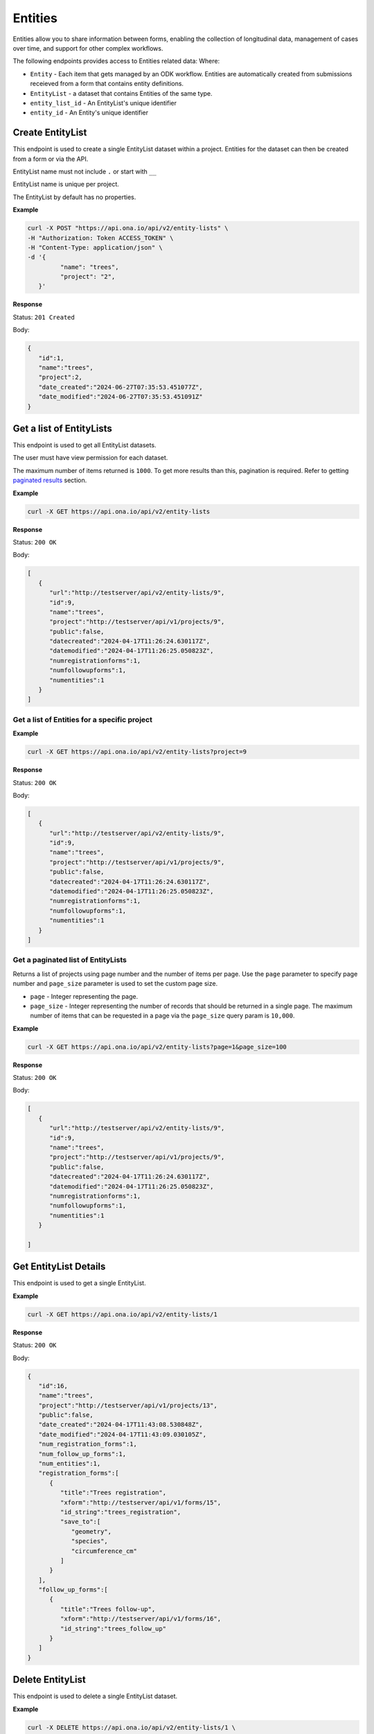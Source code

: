 
Entities
========

Entities allow you to share information between forms, enabling the collection of longitudinal data, management of cases over time, and support for other complex workflows.

The following endpoints provides access to Entities related data: Where:

- ``Entity`` - Each item that gets managed by an ODK workflow. Entities are automatically created from submissions receieved from a form that contains entity definitions.
- ``EntityList`` - a dataset that contains Entities of the same type.
- ``entity_list_id`` - An EntityList's unique identifier
- ``entity_id`` - An Entity's unique identifier

Create EntityList
-----------------

.. raw:: html

	   <pre class="prettyprint"><b>POST</b> /api/v2/entity-lists</pre>

This endpoint is used to create a single EntityList dataset within a project. Entities for the dataset can then be created from a form or via the API.

EntityList name must not include ``.`` or start with ``__``

EntityList name is unique per project.

The EntityList by default has no properties.

**Example**

.. code-block:: bash

      curl -X POST "https://api.ona.io/api/v2/entity-lists" \
      -H "Authorization: Token ACCESS_TOKEN" \
      -H "Content-Type: application/json" \
      -d '{
               "name": "trees",
               "project": "2",
         }'

**Response**

Status: ``201 Created``

Body:

.. code-block:: json

      {
         "id":1,
         "name":"trees",
         "project":2,
         "date_created":"2024-06-27T07:35:53.451077Z",
         "date_modified":"2024-06-27T07:35:53.451091Z"
      }

Get a list of EntityLists
-------------------------
.. raw:: html

	   <pre class="prettyprint"><b>GET</b> /api/v2/entity-lists</pre>

This endpoint is used to get all EntityList datasets.

The user must have view permission for each dataset.

The maximum number of items returned is ``1000``. To get more results than this, pagination is required. Refer to getting `paginated results <#paginated-entity-lists>`_ section.


**Example**

.. code-block:: bash

      curl -X GET https://api.ona.io/api/v2/entity-lists

**Response**

Status: ``200 OK``

Body:

.. code-block:: json

      [
         {
            "url":"http://testserver/api/v2/entity-lists/9",
            "id":9,
            "name":"trees",
            "project":"http://testserver/api/v1/projects/9",
            "public":false,
            "datecreated":"2024-04-17T11:26:24.630117Z",
            "datemodified":"2024-04-17T11:26:25.050823Z",
            "numregistrationforms":1,
            "numfollowupforms":1,
            "numentities":1
         }
      ]


Get a list of Entities for a specific project
~~~~~~~~~~~~~~~~~~~~~~~~~~~~~~~~~~~~~~~~~~~~~

.. raw:: html

	   <pre class="prettyprint"><b>GET</b> /api/v2/entity-lists?project=&lt;project_id&gt;</pre>

**Example**

.. code-block:: bash

      curl -X GET https://api.ona.io/api/v2/entity-lists?project=9

**Response**

Status: ``200 OK``

Body:

.. code-block:: json

      [
         {
            "url":"http://testserver/api/v2/entity-lists/9",
            "id":9,
            "name":"trees",
            "project":"http://testserver/api/v1/projects/9",
            "public":false,
            "datecreated":"2024-04-17T11:26:24.630117Z",
            "datemodified":"2024-04-17T11:26:25.050823Z",
            "numregistrationforms":1,
            "numfollowupforms":1,
            "numentities":1
         }
      ]


.. _paginated-entity-lists:

Get a paginated list of EntityLists
~~~~~~~~~~~~~~~~~~~~~~~~~~~~~~~~~~~

.. raw:: html

	   <pre class="prettyprint"><b>GET</b> /api/v2/entity-lists?page=&lt;page&gt;&page_size=&lt;page_size&gt;</pre>

Returns a list of projects using page number and the number of items per page. Use the ``page`` parameter to specify page number and ``page_size`` parameter is used to set the custom page size.

- ``page`` - Integer representing the page.
- ``page_size`` - Integer representing the number of records that should be returned in a single page. The maximum number of items that can be requested in a page via the ``page_size`` query param is ``10,000``.

**Example**

.. code-block:: bash

      curl -X GET https://api.ona.io/api/v2/entity-lists?page=1&page_size=100


**Response**

Status: ``200 OK``

Body:

.. code-block:: json

      [
         {
            "url":"http://testserver/api/v2/entity-lists/9",
            "id":9,
            "name":"trees",
            "project":"http://testserver/api/v1/projects/9",
            "public":false,
            "datecreated":"2024-04-17T11:26:24.630117Z",
            "datemodified":"2024-04-17T11:26:25.050823Z",
            "numregistrationforms":1,
            "numfollowupforms":1,
            "numentities":1
         }

      ]


Get EntityList Details
-----------------------

.. raw:: html

	   <pre class="prettyprint"><b>GET</b> /api/v2/entity-lists/&lt;entity_list_id&gt;</pre>

This endpoint is used to get a single EntityList.

**Example**

.. code-block:: bash

      curl -X GET https://api.ona.io/api/v2/entity-lists/1


**Response**

Status: ``200 OK``

Body:

.. code-block:: json

      {
         "id":16,
         "name":"trees",
         "project":"http://testserver/api/v1/projects/13",
         "public":false,
         "date_created":"2024-04-17T11:43:08.530848Z",
         "date_modified":"2024-04-17T11:43:09.030105Z",
         "num_registration_forms":1,
         "num_follow_up_forms":1,
         "num_entities":1,
         "registration_forms":[
            {
               "title":"Trees registration",
               "xform":"http://testserver/api/v1/forms/15",
               "id_string":"trees_registration",
               "save_to":[
                  "geometry",
                  "species",
                  "circumference_cm"
               ]
            }
         ],
         "follow_up_forms":[
            {
               "title":"Trees follow-up",
               "xform":"http://testserver/api/v1/forms/16",
               "id_string":"trees_follow_up"
            }
         ]
      }


Delete EntityList
-----------------
.. raw:: html

	   <pre class="prettyprint"><b>DELETE</b> api/v2/entity-lists/&lt;entity_list_id&gt;</pre>


This endpoint is used to delete a single EntityList dataset.

**Example**

.. code-block:: bash

      curl -X DELETE https://api.ona.io/api/v2/entity-lists/1 \
      -H "Authorization: Token ACCESS_TOKEN"

**Response**

Status: ``204 No Content``

Get a list of Entities
----------------------

.. raw:: html

	   <pre class="prettyprint"><b>GET</b> api/v2/entity-lists/&lt;entity_list_id&gt;/entities</pre>

This endpoint is used to get Entities belonging to a single EntityList dataset.

The maximum number of items returned is ``1000``. To get more results than this, pagination is required. Refer to getting `paginated results <#paginated-entities>`_ section.

**Example**

.. code-block:: bash

      curl -X GET https://api.ona.io/api/v2/entity-lists/1/entities

**Response**

Status: ``200 OK``

Body:

.. code-block:: json

      [
         {
            "url":"http://testserver/api/v2/entity-lists/1/entities/3",
            "id":3,
            "uuid": "dbee4c32-a922-451c-9df7-42f40bf78f48",
            "date_created": "2024-06-20T07:37:20.416054Z",
            "data": {
               "species":"purpleheart",
               "geometry":"-1.286905 36.772845 0 0",
               "circumference_cm":300,
               "label":"300cm purpleheart",
            }
         },
         {
            "url":"http://testserver/api/v2/entity-lists/1/entities/4",
            "id":4,
            "uuid": "517185b4-bc06-450c-a6ce-44605dec5480",
            "date_created": "2024-06-20T07:38:20.416054Z",
            "data": {
               "species":"wallaba",
               "geometry":"-1.305796 36.791849 0 0",
               "intake_notes":"Looks malnourished",
               "circumference_cm":100,
               "label":"100cm wallaba",
            }
         }
      ]

.. _paginated-entities:

Get a paginated list of Entities
~~~~~~~~~~~~~~~~~~~~~~~~~~~~~~~~

.. raw:: html

	   <pre class="prettyprint"><b>GET</b> /api/v2/entity-lists/1/entities?page=&lt;page&gt;&page_size=&lt;page_size&gt;</pre>

Returns a list of projects using page number and the number of items per page. Use the ``page`` parameter to specify page number and ``page_size`` parameter is used to set the custom page size.

- ``page`` - Integer representing the page.
- ``page_size`` - Integer representing the number of records that should be returned in a single page. The maximum number of items that can be requested in a page via the ``page_size`` query param is ``10,000``.

**Example**

.. code-block:: bash

      curl -X GET https://api.ona.io/api/v2/entity-lists/1/entities?page=1&page_size=100

**Response**

Status: ``200 OK``

Body:

.. code-block:: json

      [
         {
            "url":"http://testserver/api/v2/entity-lists/1/entities/3",
            "id":3,
            "uuid": "dbee4c32-a922-451c-9df7-42f40bf78f48",
            "date_created": "2024-06-20T07:37:20.416054Z",
            "data": {
               "species":"purpleheart",
               "geometry":"-1.286905 36.772845 0 0",
               "circumference_cm":300,
               "label":"300cm purpleheart",
            }
         }
      ]


Search a list of Entities
~~~~~~~~~~~~~~~~~~~~~~~~~

.. raw:: html

	   <pre class="prettyprint"><b>GET</b> /api/v2/entity-lists/1/entities?search=&lt;search_term&gt;</pre>

Limit list of Entities to those whose data partially matches the provided search term.

Matches are case insensitive.

**Example**

.. code-block:: bash

      curl -X GET https://api.ona.io/api/v2/entity-lists/1/entities?search=wallaba

**Response**

Status: ``200 OK``

Body:

.. code-block:: json

      [
         {
            "url":"http://testserver/api/v2/entity-lists/1/entities/4",
            "id":4,
            "uuid": "517185b4-bc06-450c-a6ce-44605dec5480",
            "date_created": "2024-06-20T07:38:20.416054Z",
            "data": {
               "species":"wallaba",
               "geometry":"-1.305796 36.791849 0 0",
               "intake_notes":"Looks malnourished",
               "circumference_cm":100,
               "label":"100cm wallaba",
            }
         }
      ]


Get Entity Details
-------------------

.. raw:: html

	   <pre class="prettyprint"><b>GET</b> api/v2/entity-lists/&lt;entity_list_id&gt;/entities/&lt;entity_id&gt;</pre>

This endpoint is used to get a single Entity.

**Example**

.. code-block:: bash

      curl -X GET https://api.ona.io/api/v2/entity-lists/1/entities/3

**Response**

Status: ``200 OK``

Body:

.. code-block:: json

      {
         "id":3,
         "uuid": "dbee4c32-a922-451c-9df7-42f40bf78f48",
         "date_created": "2024-06-20T07:37:20.416054Z",
         "date_modified": "2024-06-20T07:37:20.416054Z",
         "data": {
            "species":"purpleheart",
            "geometry":"-1.286905 36.772845 0 0",
            "circumference_cm":300,
            "label":"300cm purpleheart",
         }
      }


Update Entity
-------------

.. raw:: html

	   <pre class="prettyprint"><b>PATCH</b> api/v2/entity-lists/&lt;entity_list_id&gt;/entities/&lt;entity_id&gt;</pre>

This endpoint is used to update the label or the properties (passed as JSON in the request body) of an Entity.

You only need to include the properties you wish to update. To unset the value of any property, you can set it to empty string ("") or null.

A property must exist in the EntityList dataset.

The label must be a non-empty string.

**Example**

.. code-block:: bash


      curl -X PATCH https://api.ona.io/api/v2/entity-lists/1/entities/1 \
      -H "Authorization: Token ACCESS_TOKEN" \
      -H "Content-Type: application/json" \
      -d '{
            "label": "30cm mora",
            "data": {
                  "geometry": "-1.286805 36.772845 0 0",
                  "species": "mora",
                  "circumference_cm": 30
            }
         }'

**Response**

Status: ``200 OK``

Body:

.. code-block:: json

      {
         "id": 1,
         "uuid": "dbee4c32-a922-451c-9df7-42f40bf78f48",
         "date_created": "2024-06-20T07:37:20.416054Z",
         "date_modified": "2024-06-20T08:37:20.416054Z",
         "data": {
            "geometry": "-1.286805 36.772845 0 0",
            "species": "mora",
            "circumference_cm": 30,
            "label": "30cm mora",
         }
      }

Delete Entity
----------------

.. raw:: html

	   <pre class="prettyprint"><b>DELETE</b> api/v2/entity-lists/&lt;entity_list_id&gt;/entities</pre>

The endpoint is used to delete a single Entity or multiple Entities. The IDs of Entities to be deleted are specified with a JSON payload like this:

.. code-block:: json

      {
         "entity_ids": [1, 2, 3]
      }
   
`entity_ids` must be provided and cannot be an empty list. The items in the list must be valid IDs of Entities that are in the EntityList.

**Example**

.. code-block:: bash

      curl -X DELETE https://api.ona.io/api/v2/entity-lists/1/entities \
      -H "Authorization: Token ACCESS_TOKEN"
      -d '{
            "entity_ids": [1, 2, 3]
         }'

**Response**

Status: ``204 No Content``
